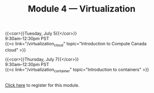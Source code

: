 #+title: Module 4 — Virtualization
#+slug: virtualization

{{<cor>}}Tuesday, July 5{{</cor>}} \\
9:30am–12:30pm PST\\
{{<c link="/virtualization_cloud" topic="Introduction to Compute Canada cloud" >}}

{{<cor>}}Thursday, July 7{{</cor>}} \\
9:30am–12:30pm PST\\
{{<c link="/virtualization_container" topic="Introduction to containers" >}}

#+BEGIN_export html
<br>
<a href="xxx" target="_blank">Click here</a> to register for this module.
#+END_export
